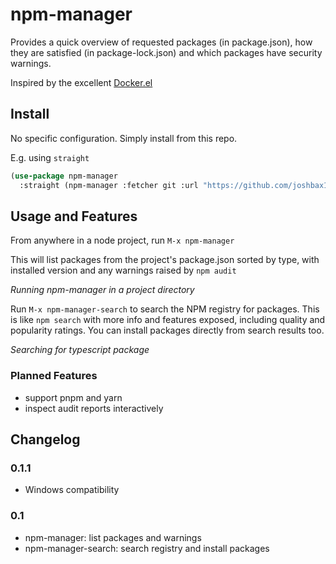 * npm-manager

Provides a quick overview of requested packages (in package.json), how they are satisfied (in package-lock.json)
and which packages have security warnings.

Inspired by the excellent [[https://github.com/silex/docker.el][Docker.el]]

** Install

No specific configuration. Simply install from this repo.

E.g. using =straight=
#+begin_src emacs-lisp
(use-package npm-manager
  :straight (npm-manager :fetcher git :url "https://github.com/joshbax189/npm-manager-el"))
#+end_src

** Usage and Features

From anywhere in a node project, run =M-x npm-manager=

This will list packages from the project's package.json sorted by type, with installed version and any warnings raised by =npm audit=

[[./images/npm-manager-main.png]]
/Running npm-manager in a project directory/

Run =M-x npm-manager-search= to search the NPM registry for packages. This is like =npm search= with more info and features exposed, including quality and popularity ratings.
You can install packages directly from search results too.

[[./images/npm-manager-search.png]]
/Searching for typescript package/

*** Planned Features
- support pnpm and yarn
- inspect audit reports interactively

** Changelog

*** 0.1.1
- Windows compatibility

*** 0.1
- npm-manager: list packages and warnings
- npm-manager-search: search registry and install packages
